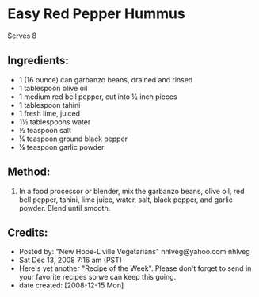 #+STARTUP: showeverything
* Easy Red Pepper Hummus
Serves 8

** Ingredients:
- 1 (16 ounce) can garbanzo beans, drained and rinsed
- 1 tablespoon olive oil
- 1 medium red bell pepper, cut into ½ inch pieces
- 1 tablespoon tahini
- 1 fresh lime, juiced
- 1½ tablespoons water
- ½ teaspoon salt
- ¼ teaspoon ground black pepper
- ¼ teaspoon garlic powder

** Method:
1. In a food processor or blender, mix the garbanzo beans, olive oil, red bell pepper, tahini, lime juice, water, salt, black pepper, and garlic powder. Blend until smooth. 

** Credits:
- Posted by: "New Hope-L'ville Vegetarians"  nhlveg@yahoo.com     nhlveg
- Sat Dec 13, 2008 7:16 am (PST)
- Here's yet another "Recipe of the Week".  Please don't forget to send in your favorite recipes so we can keep this going.
- date created: [2008-12-15 Mon]
